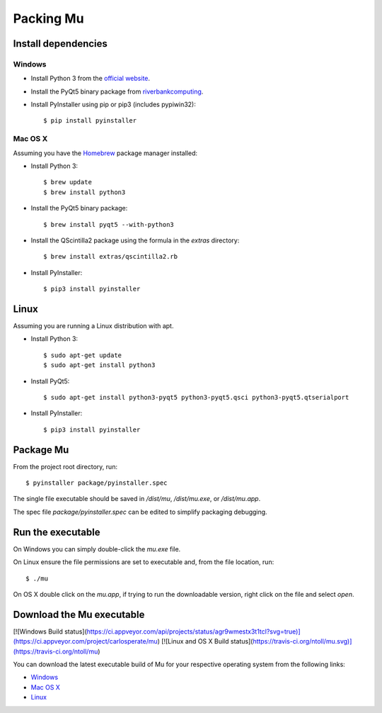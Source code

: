 Packing Mu
==========

Install dependencies
--------------------

Windows
+++++++

* Install Python 3 from the `official website <https://www.python.org/downloads/>`_.
* Install the PyQt5 binary package from `riverbankcomputing <https://riverbankcomputing.com/software/pyqt/download>`_.
* Install PyInstaller using pip or pip3 (includes pypiwin32)::

    $ pip install pyinstaller

Mac OS X
++++++++

Assuming you have the `Homebrew <http://brew.sh/>`_ package manager installed:

* Install Python 3::

    $ brew update
    $ brew install python3

* Install the PyQt5 binary package::

    $ brew install pyqt5 --with-python3

* Install the QScintilla2 package using the formula in the `extras` directory::

    $ brew install extras/qscintilla2.rb

* Install PyInstaller::

    $ pip3 install pyinstaller

Linux
-----

Assuming you are running a Linux distribution with apt.

* Install Python 3::

    $ sudo apt-get update
    $ sudo apt-get install python3

* Install PyQt5::

    $ sudo apt-get install python3-pyqt5 python3-pyqt5.qsci python3-pyqt5.qtserialport

* Install PyInstaller::

    $ pip3 install pyinstaller


Package Mu
----------

From the project root directory, run::

    $ pyinstaller package/pyinstaller.spec

The single file executable should be saved in `/dist/mu`, `/dist/mu.exe`, or `/dist/mu.app`.

The spec file `package/pyinstaller.spec` can be edited to simplify packaging debugging.


Run the executable
------------------

On Windows you can simply double-click the `mu.exe` file.

On Linux ensure the file permissions are set to executable and, from the file location, run::

    $ ./mu

On OS X double click on the `mu.app`, if trying to run the downloadable version, right click on the file and select `open`.


Download the Mu executable
--------------------------

[![Windows Build status](https://ci.appveyor.com/api/projects/status/agr9wmestx3t1tcl?svg=true)](https://ci.appveyor.com/project/carlosperate/mu) [![Linux and OS X Build status](https://travis-ci.org/ntoll/mu.svg)](https://travis-ci.org/ntoll/mu)

You can download the latest executable build of Mu for your respective operating system from the following links:

* `Windows <http://ardublockly-builds.s3-website-us-west-2.amazonaws.com/index.html?prefix=microbit/windows/>`_
* `Mac OS X <http://ardublockly-builds.s3-website-us-west-2.amazonaws.com/index.html?prefix=microbit/osx/>`_
* `Linux <http://ardublockly-builds.s3-website-us-west-2.amazonaws.com/index.html?prefix=microbit/linux/>`_
